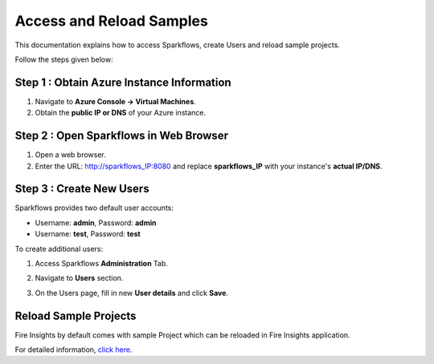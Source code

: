 Access and Reload Samples
==============
This documentation explains how to access Sparkflows, create Users and reload sample projects.

Follow the steps given below:

Step 1 : Obtain Azure Instance Information
----------------------

#. Navigate to **Azure Console -> Virtual Machines**.
#. Obtain the **public IP or DNS** of your Azure instance.

Step 2 : Open Sparkflows in Web Browser
----------------

#. Open a web browser.
#. Enter the URL: http://sparkflows_IP:8080 and replace **sparkflows_IP** with your instance's **actual IP/DNS**.

Step 3 : Create New Users
--------------
Sparkflows provides two default user accounts:

* Username: **admin**, Password: **admin**
* Username: **test**, Password: **test**

To create additional users:

#. Access Sparkflows **Administration** Tab.
#. Navigate to **Users** section.
#. On the Users page, fill in new **User details** and click **Save**.

   .. figure:: ../../_assets/aws/livy/administration.png
      :alt: livy
      :width: 60%

Reload Sample Projects
-------
Fire Insights by default comes with sample Project which can be reloaded in Fire Insights application.

For detailed information, `click here. <https://docs.sparkflows.io/en/latest/installation/installation/load-sample-projects.html>`_

